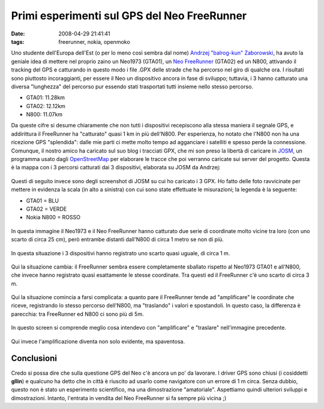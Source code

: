 Primi esperimenti sul GPS del Neo FreeRunner
============================================

:date: 2008-04-29 21:41:41
:tags: freerunner, nokia, openmoko

Uno studente dell'Europa dell'Est (o per lo meno così sembra dal nome)
`Andrzej "balrog-kun" Zaborowski`_, ha avuto la geniale idea di mettere 
nel proprio zaino un Neo1973 (GTA01), un `Neo FreeRunner`_
(GTA02) ed un N800, attivando il tracking del GPS e catturando in questo
modo i file .GPX delle strade che ha percorso nel giro di qualche ora. I
risultati sono piuttosto incoraggianti, per essere il Neo un dispositivo
ancora in fase di sviluppo; tuttavia, i 3 hanno catturato una diversa
"lunghezza" del percorso pur essendo stati trasportati tutti insieme
nello stesso percorso.

- GTA01: 11.28km
- GTA02: 12.12km
- N800: 11.07km

Da queste cifre si desume chiaramente che non tutti i dispositivi
recepiscono alla stessa maniera il segnale GPS, e addirittura il
FreeRunner ha "catturato" quasi 1 km in più dell'N800. Per esperienza,
ho notato che l'N800 non ha una ricezione GPS "splendida": dalle mie
parti ci mette molto tempo ad agganciare i satelliti e spesso perde la
connessione. Comunque, il nostro amico ha caricato sul suo blog i
tracciati GPX, che mi son preso la libertà di caricare in
`JOSM`_, un programma usato dagli `OpenStreetMap`_ per
elaborare le tracce che poi verranno caricate sui server del progetto.
Questa è la mappa con i 3 percorsi catturati dai 3 dispositivi,
elaborata su JOSM da Andrzej:

.. figure:: {filename}/images/josmsr5.png



Questi di seguito invece sono degli screenshot di JOSM su cui ho
caricato i 3 GPX. Ho fatto delle foto ravvicinate per mettere in
evidenza la scala (in alto a sinistra) con cui sono state effettuate le
misurazioni; la legenda è la seguente:

- GTA01 = BLU
- GTA02 = VERDE
- Nokia N800 = ROSSO

.. figure:: {filename}/images/osmneo1mdu6.png



In questa immagine il Neo1973 e il Neo FreeRunner hanno catturato due
serie di coordinate molto vicine tra loro (con uno scarto di circa 25
cm), però entrambe distanti dall'N800 di circa 1 metro se non di più.

.. figure:: {filename}/images/osmneo2mog7.png



In questa situazione i 3 dispositivi hanno registrato uno scarto quasi
uguale, di circa 1 m.

.. figure:: {filename}/images/osmneo3mml1.png



Qui la situazione cambia: il FreeRunner sembra essere completamente
sballato rispetto al Neo1973 GTA01 e all'N800, che invece hanno
registrato quasi esattamente le stesse coordinate. Tra questi ed il
FreeRunner c'è uno scarto di circa 3 m.

.. figure:: {filename}/images/osmneo3m2bz1.png



Qui la situazione comincia a farsi complicata: a quanto pare il
FreeRunner tende ad "amplificare" le coordinate che riceve, registrando
lo stesso percorso dell'N800, ma "traslando" i valori e spostandoli. In
questo caso, la differenza è parecchia: tra FreeRunner ed N800 ci sono
più di 5m.

.. figure:: {filename}/images/osmneo4m3wv6.png



In questo screen si comprende meglio cosa intendevo con "amplificare" e
"traslare" nell'immagine precedente.

.. figure:: {filename}/images/osmneo6mik3.png



Qui invece l'amplificazione diventa non solo evidente, ma spaventosa.

Conclusioni
-----------

Credo si possa dire che sulla questione GPS del Neo c'è ancora un po' da
lavorare. I driver GPS sono chiusi (i cosiddetti **gllin**) e qualcuno
ha detto che in città è riuscito ad usarlo come navigatore con un errore
di 1 m circa. Senza dubbio, questo non è stato un esperimento
scientifico, ma una dimostrazione "amatoriale". Aspettiamo quindi
ulteriori sviluppi e dimostrazioni. Intanto, l'entrata in vendita del
Neo FreeRunner si fa sempre più vicina ;)

.. _Andrzej "balrog-kun" Zaborowski: http://unadventure.wordpress.com/2008/04/28/unscientific-gps-note
.. _Neo FreeRunner: {filename}/2008/04/le-sbalorditive-prestazioni-gps-del-neo-freerunner.rst
.. _JOSM: http://wiki.openstreetmap.org/index.php/It:JOSM
.. _OpenStreetMap: http://www.openstreetmap.org
